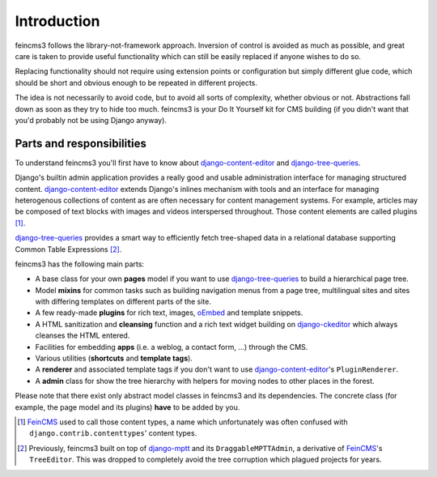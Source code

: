 Introduction
============

feincms3 follows the library-not-framework approach. Inversion of
control is avoided as much as possible, and great care is taken to
provide useful functionality which can still be easily replaced if
anyone wishes to do so.

Replacing functionality should not require using extension points or
configuration but simply different glue code, which should be short and
obvious enough to be repeated in different projects.

The idea is not necessarily to avoid code, but to avoid all sorts of
complexity, whether obvious or not. Abstractions fall down as soon as
they try to hide too much. feincms3 is your Do It Yourself kit for CMS
building (if you didn't want that you'd probably not be using Django
anyway).


Parts and responsibilities
~~~~~~~~~~~~~~~~~~~~~~~~~~

To understand feincms3 you'll first have to know about
django-content-editor_ and django-tree-queries_.

Django's builtin admin application provides a really good and usable
administration interface for managing structured content.
django-content-editor_ extends Django's inlines mechanism with tools and
an interface for managing heterogenous collections of content as are
often necessary for content management systems. For example, articles
may be composed of text blocks with images and videos interspersed
throughout. Those content elements are called plugins [#]_.

django-tree-queries_ provides a smart way to efficiently fetch
tree-shaped data in a relational database supporting Common Table
Expressions [#]_.

feincms3 has the following main parts:

- A base class for your own **pages** model if you want to use
  django-tree-queries_ to build a hierarchical page tree.
- Model **mixins** for common tasks such as building navigation menus from a
  page tree, multilingual sites and sites with differing templates on
  different parts of the site.
- A few ready-made **plugins** for rich text, images, oEmbed_ and template
  snippets.
- A HTML sanitization and **cleansing** function and a rich text widget
  building on django-ckeditor_ which always cleanses the HTML entered.
- Facilities for embedding **apps** (i.e. a weblog, a contact form, ...)
  through the CMS.
- Various utilities (**shortcuts** and **template tags**).
- A **renderer** and associated template tags if you don't want to use
  django-content-editor_'s ``PluginRenderer``.
- A **admin** class for show the tree hierarchy with helpers for moving
  nodes to other places in the forest.

Please note that there exist only abstract model classes in feincms3 and
its dependencies. The concrete class (for example, the page model and
its plugins) **have** to be added by you.

.. [#] FeinCMS_ used to call those content types, a name which
   unfortunately was often confused with
   ``django.contrib.contenttypes``' content types.
.. [#] Previously, feincms3 built on top of django-mptt_ and its
   ``DraggableMPTTAdmin``, a derivative of FeinCMS_'s ``TreeEditor``. This
   was dropped to completely avoid the tree corruption which plagued
   projects for years.


.. _django-ckeditor: https://github.com/django-ckeditor/django-ckeditor/
.. _django-content-editor: https://django-content-editor.readthedocs.io/
.. _django-mptt: https://django-mptt.readthedocs.io/
.. _django-tree-queries: https://github.com/matthiask/django-tree-queries/
.. _FeinCMS: https://github.com/feincms/feincms/
.. _oEmbed: http://oembed.com/
